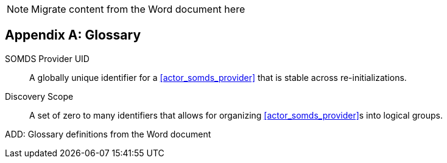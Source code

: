 
// = TF-0 Appendix D:  Glossary

NOTE:  Migrate content from the Word document here

// Appendix D

[appendix#vol0_appendix_d_glossary,sdpi_offset=D]
== Glossary

[[property_somds_provider_uid]]SOMDS Provider UID:: A globally unique identifier for a <<actor_somds_provider>> that is stable across re-initializations.
[[property_discovery_scope]]Discovery Scope:: A set of zero to many identifiers that allows for organizing <<actor_somds_provider>>s into logical groups.

ADD:  Glossary definitions from the Word document

